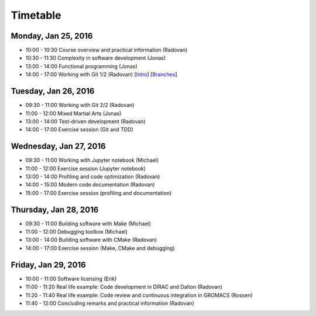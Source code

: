 

Timetable
=========


Monday, Jan 25, 2016
--------------------

- 10:00 - 10:30    Course overview and practical information (Radovan)
- 10:30 - 11:30    Complexity in software development (Jonas)
- 13:00 - 14:00    Functional programming (Jonas)
- 14:00 - 17:00    Working with Git 1/2 (Radovan) [`Intro <http://cicero.xyz/v1/github/scisoft/toolbox-talks/master/git-intro.mkd/remark/>`__] [`Branches <http://cicero.xyz/v1/github/scisoft/toolbox-talks/master/git-branches.mkd/remark/>`__]


Tuesday, Jan 26, 2016
---------------------

- 09:30 - 11:00    Working with Git 2/2 (Radovan)
- 11:00 - 12:00    Mixed Martial Arts (Jonas)

- 13:00 - 14:00    Test-driven development (Radovan)
- 14:00 - 17:00    Exercise session (Git and TDD)


Wednesday, Jan 27, 2016
-----------------------

- 09:30 - 11:00    Working with Jupyter notebook (Michael)
- 11:00 - 12:00    Exercise session (Jupyter notebook)

- 13:00 - 14:00    Profiling and code optimization (Radovan)
- 14:00 - 15:00    Modern code documentation (Radovan)
- 15:00 - 17:00    Exercise session (profiling and documentation)


Thursday, Jan 28, 2016
----------------------

- 09:30 - 11:00    Building software with Make (Michael)
- 11:00 - 12:00    Debugging toolbox (Michael)

- 13:00 - 14:00    Building software with CMake (Radovan)
- 14:00 - 17:00    Exercise session (Make, CMake and debugging)


Friday, Jan 29, 2016
--------------------

- 10:00 - 11:00    Software licensing (Erik)
- 11:00 - 11:20    Real life example: Code development in DIRAC and Dalton (Radovan)
- 11:20 - 11:40    Real life example: Code review and continuous integration in GROMACS (Rossen)
- 11:40 - 12:00    Concluding remarks and practical information (Radovan)

